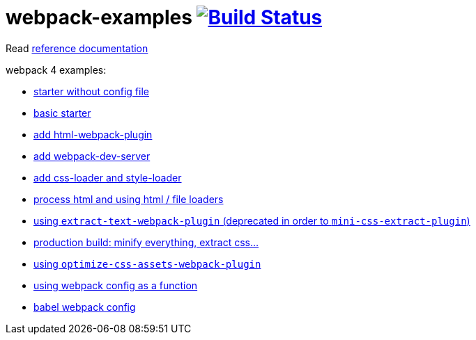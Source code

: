 = webpack-examples image:https://travis-ci.org/daggerok/webpack-examples.svg?branch=master["Build Status", link="https://travis-ci.org/daggerok/webpack-examples"]

//tag::content[]
Read link:https://daggerok.github.io/webpack-examples[reference documentation]

webpack 4 examples:

- link:https://github.com/daggerok/webpack-examples/tree/master/modules/starter-no-config[starter without config file]
- link:https://github.com/daggerok/webpack-examples/tree/master/modules/starter[basic starter]
- link:https://github.com/daggerok/webpack-examples/tree/master/modules/add-html[add html-webpack-plugin]
- link:https://github.com/daggerok/webpack-examples/tree/master/modules/add-dev-server[add webpack-dev-server]
- link:https://github.com/daggerok/webpack-examples/tree/master/modules/add-css-and-styles-loaders[add css-loader and style-loader]
- link:https://github.com/daggerok/webpack-examples/tree/master/modules/using-extract-and-file-loaders[process html and using html / file loaders]
- link:https://github.com/daggerok/webpack-examples/tree/master/modules/using-extract-text-webpack-plugin[using `extract-text-webpack-plugin` (deprecated in order to `mini-css-extract-plugin`)]
- link:https://github.com/daggerok/webpack-examples/tree/master/modules/using-mini-css-extract-plugin[production build: minify everything, extract css...]
- link:https://github.com/daggerok/webpack-examples/tree/master/modules/using-optimize-css-assets-webpack-plugin[using `optimize-css-assets-webpack-plugin`]
- link:https://github.com/daggerok/webpack-examples/tree/master/modules/using-webpack-config-as-a-function[using webpack config as a function]
- link:https://github.com/daggerok/webpack-examples/tree/master/modules/webpack-babel-setup[babel webpack config]
//end::content[]
